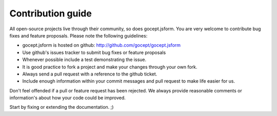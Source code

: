 ******************
Contribution guide
******************

All open-source projects live through their community, so does gocept.jsform.
You are very welcome to contribute bug fixes and feature proposals. Please
note the following guidelines:

* gocept.jsform is hosted on github: http://github.com/gocept/gocept.jsform

* Use github's issues tracker to submit bug fixes or feature proposals

* Whenever possible include a test demonstrating the issue.

* It is good practice to fork a project and make your changes through your own
  fork.

* Always send a pull request with a reference to the github ticket.

* Include enough information within your commit messages and pull request to
  make life easier for us.


Don't feel offended if a pull or feature request has been rejected. We always
provide reasonable comments or information's about how your code could be
improved.

Start by fixing or extending the documentation. ;)

